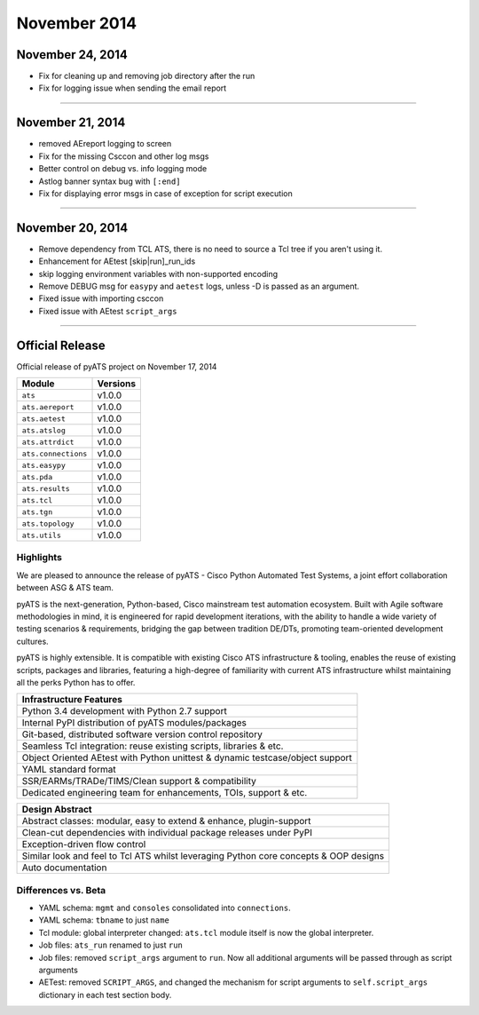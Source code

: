 November 2014
=============


November 24, 2014
-----------------

* Fix for cleaning up and removing job directory after the run

* Fix for logging issue when sending the email report

--------------------------------------------------------------------------------


November 21, 2014
-----------------

* removed AEreport logging to screen

* Fix for the missing Csccon and other log msgs

* Better control on debug vs. info logging mode

* Astlog banner syntax bug with ``[:end]``

* Fix for displaying error msgs in case of exception for script execution

--------------------------------------------------------------------------------

November 20, 2014
-----------------

* Remove dependency from TCL ATS, there is no need to source a Tcl tree if you 
  aren't using it.

* Enhancement for AEtest [skip|run]_run_ids 

* skip logging environment variables with non-supported encoding

* Remove DEBUG msg for ``easypy`` and ``aetest`` logs, unless -D is passed as 
  an argument.

* Fixed issue with importing csccon

* Fixed issue with AEtest ``script_args``


--------------------------------------------------------------------------------


Official Release
----------------

Official release of pyATS project on  November 17, 2014

+-------------------------------+-------------------------------+
| Module                        | Versions                      |
+===============================+===============================+
| ``ats``                       | v1.0.0                        |
+-------------------------------+-------------------------------+
| ``ats.aereport``              | v1.0.0                        |
+-------------------------------+-------------------------------+
| ``ats.aetest``                | v1.0.0                        |
+-------------------------------+-------------------------------+
| ``ats.atslog``                | v1.0.0                        |
+-------------------------------+-------------------------------+
| ``ats.attrdict``              | v1.0.0                        |
+-------------------------------+-------------------------------+
| ``ats.connections``           | v1.0.0                        |
+-------------------------------+-------------------------------+
| ``ats.easypy``                | v1.0.0                        |
+-------------------------------+-------------------------------+
| ``ats.pda``                   | v1.0.0                        |
+-------------------------------+-------------------------------+
| ``ats.results``               | v1.0.0                        |
+-------------------------------+-------------------------------+
| ``ats.tcl``                   | v1.0.0                        |
+-------------------------------+-------------------------------+
| ``ats.tgn``                   | v1.0.0                        |
+-------------------------------+-------------------------------+
| ``ats.topology``              | v1.0.0                        |
+-------------------------------+-------------------------------+
| ``ats.utils``                 | v1.0.0                        |
+-------------------------------+-------------------------------+

Highlights
^^^^^^^^^^

We are pleased to announce the release of pyATS - Cisco Python Automated Test 
Systems, a joint effort collaboration between ASG & ATS team. 

pyATS is the next-generation, Python-based, Cisco mainstream test automation 
ecosystem. Built with Agile software methodologies in mind, it is engineered
for rapid development iterations, with the ability to handle a wide variety of
testing scenarios & requirements, bridging the gap between tradition DE/DTs, 
promoting team-oriented development cultures.

pyATS is highly extensible. It is compatible with existing Cisco ATS 
infrastructure & tooling, enables the reuse of existing scripts, packages and
libraries, featuring a high-degree of familiarity with current ATS 
infrastructure whilst maintaining all the perks Python has to offer. 

+------------------------------------------------------------------------------+
| Infrastructure Features                                                      |
+==============================================================================+
| Python 3.4 development with Python 2.7 support                               |
+------------------------------------------------------------------------------+
| Internal PyPI distribution of pyATS modules/packages                         |
+------------------------------------------------------------------------------+
| Git-based, distributed software version control repository                   |
+------------------------------------------------------------------------------+
| Seamless Tcl integration: reuse existing scripts, libraries & etc.           |
+------------------------------------------------------------------------------+
| Object Oriented AEtest with Python unittest & dynamic testcase/object support|
+------------------------------------------------------------------------------+
| YAML standard format                                                         |
+------------------------------------------------------------------------------+
| SSR/EARMs/TRADe/TIMS/Clean support & compatibility                           |
+------------------------------------------------------------------------------+
| Dedicated engineering team for enhancements, TOIs, support & etc.            |
+------------------------------------------------------------------------------+


+------------------------------------------------------------------------------+
| Design Abstract                                                              |
+==============================================================================+
| Abstract classes: modular, easy to extend & enhance, plugin-support          |
+------------------------------------------------------------------------------+
| Clean-cut dependencies with individual package releases under PyPI           |
+------------------------------------------------------------------------------+
| Exception-driven flow control                                                |
+------------------------------------------------------------------------------+
| Similar look and feel to Tcl ATS whilst leveraging Python core concepts &    |
| OOP designs                                                                  |
+------------------------------------------------------------------------------+
| Auto documentation                                                           |
+------------------------------------------------------------------------------+


Differences vs. Beta
^^^^^^^^^^^^^^^^^^^^

* YAML schema: ``mgmt`` and ``consoles`` consolidated into ``connections``.

* YAML schema: ``tbname`` to just ``name``

* Tcl module: global interpreter changed: ``ats.tcl`` module itself is now the
  global interpreter. 

* Job files: ``ats_run`` renamed to just ``run``

* Job files: removed ``script_args`` argument to ``run``. Now all additional
  arguments will be passed through as script arguments

* AETest: removed ``SCRIPT_ARGS``, and changed the mechanism for script
  arguments to ``self.script_args`` dictionary in each test section body.




